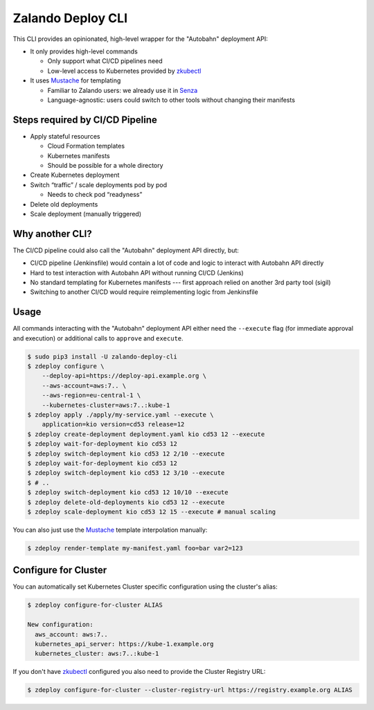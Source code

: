 ==================
Zalando Deploy CLI
==================

.. image:: https://travis-ci.org/zalando-incubator/zalando-deploy-cli.svg?branch=master
   :target: https://travis-ci.org/zalando-incubator/zalando-deploy-cli
   :alt: Build Status

.. image:: https://coveralls.io/repos/zalando-incubator/zalando-deploy-cli/badge.svg
   :target: https://coveralls.io/r/zalando-incubator/zalando-deploy-cli
   :alt: Code Coverage

.. image:: https://img.shields.io/pypi/dw/zalando-deploy-cli.svg
   :target: https://pypi.python.org/pypi/zalando-deploy-cli/
   :alt: PyPI Downloads

.. image:: https://img.shields.io/pypi/v/zalando-deploy-cli.svg
   :target: https://pypi.python.org/pypi/zalando-deploy-cli/
   :alt: Latest PyPI version

.. image:: https://img.shields.io/pypi/l/zalando-deploy-cli.svg
   :target: https://pypi.python.org/pypi/zalando-deploy-cli/
   :alt: License

This CLI provides an opinionated, high-level wrapper for the "Autobahn" deployment API:

* It only provides high-level commands

  * Only support what CI/CD pipelines need
  * Low-level access to Kubernetes provided by `zkubectl`_

* It uses Mustache_ for templating

  * Familiar to Zalando users: we already use it in Senza_
  * Language-agnostic: users could switch to other tools without changing their manifests

Steps required by CI/CD Pipeline
================================

* Apply stateful resources

  * Cloud Formation templates
  * Kubernetes manifests
  * Should be possible for a whole directory

* Create Kubernetes deployment
* Switch “traffic” / scale deployments pod by pod

  * Needs to check pod “readyness”

* Delete old deployments
* Scale deployment (manually triggered)

Why another CLI?
================

The CI/CD pipeline could also call the "Autobahn" deployment API directly, but:

* CI/CD pipeline (Jenkinsfile) would contain a lot of code and logic to interact with Autobahn API directly
* Hard to test interaction with Autobahn API without running CI/CD (Jenkins)
* No standard templating for Kubernetes manifests --- first approach relied on another 3rd party tool (sigil)
* Switching to another CI/CD would require reimplementing logic from Jenkinsfile

Usage
=====

All commands interacting with the "Autobahn" deployment API either need the ``--execute`` flag (for immediate approval and execution) or additional calls to ``approve`` and ``execute``.

.. code-block:: bash

    $ sudo pip3 install -U zalando-deploy-cli
    $ zdeploy configure \
        --deploy-api=https://deploy-api.example.org \
        --aws-account=aws:7.. \
        --aws-region=eu-central-1 \
        --kubernetes-cluster=aws:7..:kube-1
    $ zdeploy apply ./apply/my-service.yaml --execute \
        application=kio version=cd53 release=12
    $ zdeploy create-deployment deployment.yaml kio cd53 12 --execute
    $ zdeploy wait-for-deployment kio cd53 12
    $ zdeploy switch-deployment kio cd53 12 2/10 --execute
    $ zdeploy wait-for-deployment kio cd53 12
    $ zdeploy switch-deployment kio cd53 12 3/10 --execute
    $ # ..
    $ zdeploy switch-deployment kio cd53 12 10/10 --execute
    $ zdeploy delete-old-deployments kio cd53 12 --execute
    $ zdeploy scale-deployment kio cd53 12 15 --execute # manual scaling

You can also just use the Mustache_ template interpolation manually:

.. code-block:: bash

    $ zdeploy render-template my-manifest.yaml foo=bar var2=123

Configure for Cluster
=====================
You can automatically set Kubernetes Cluster specific configuration using the
cluster's alias:

.. code-block:: bash

    $ zdeploy configure-for-cluster ALIAS

    New configuration:
      aws_account: aws:7..
      kubernetes_api_server: https://kube-1.example.org
      kubernetes_cluster: aws:7..:kube-1

If you don't have zkubectl_ configured you also need to provide the Cluster
Registry URL:

.. code-block:: bash

    $ zdeploy configure-for-cluster --cluster-registry-url https://registry.example.org ALIAS


.. _zkubectl: https://github.com/zalando-incubator/zalando-kubectl
.. _Mustache: http://mustache.github.io/
.. _Senza: https://github.com/zalando-stups/senza


